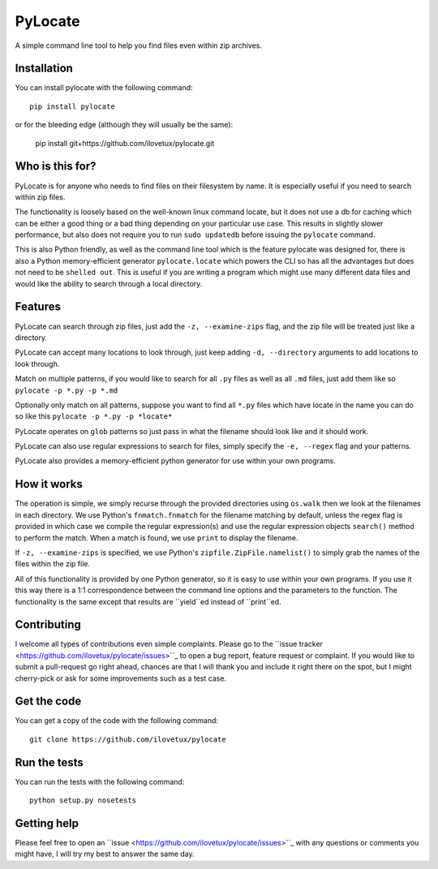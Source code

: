 PyLocate
========

A simple command line tool to help you find files even within
zip archives.

Installation
------------

You can install pylocate with the following command::

    pip install pylocate

or for the bleeding edge (although they will usually be the same):

    pip install git+https://github.com/ilovetux/pylocate.git

Who is this for?
----------------

PyLocate is for anyone who needs to find files on their filesystem
by name. It is especially useful if you need to search within zip
files.

The functionality is loosely based on the well-known linux command
locate, but it does not use a db for caching which can be either
a good thing or a bad thing depending on your particular use case.
This results in slightly slower performance, but also does not require
you to run ``sudo updatedb`` before issuing the ``pylocate`` command.

This is also Python friendly, as well as the command line tool which
is the feature pylocate was designed for, there is also a Python
memory-efficient generator ``pylocate.locate`` which powers the CLI
so has all the advantages but does not need to be ``shelled out``. This
is useful if you are writing a program which might use many different
data files and would like the ability to search through a local directory.

Features
--------

PyLocate can search through zip files, just add the ``-z, --examine-zips``
flag, and the zip file will be treated just like a directory.

PyLocate can accept many locations to look through, just keep adding
``-d, --directory`` arguments to add locations to look through.

Match on multiple patterns, if you would like to search for all
``.py`` files as well as all ``.md`` files, just add them like so
``pylocate -p *.py -p *.md``

Optionally only match on all patterns, suppose you want to find all
``*.py`` files which have locate in the name you can do so like this
``pylocate -p *.py -p *locate*``

PyLocate operates on ``glob`` patterns so just pass in what the filename
should look like and it should work.

PyLocate can also use regular expressions to search for files, simply
specify the ``-e, --regex`` flag and your patterns.

PyLocate also provides a memory-efficient python generator for use
within your own programs.

How it works
------------

The operation is simple, we simply recurse through the provided directories
using ``os.walk`` then we look at the filenames in each directory. We use
Python's ``fnmatch.fnmatch`` for the filename matching by default, unless
the regex flag is provided in which case we compile the regular expression(s)
and use the regular expression objects ``search()`` method to perform the
match. When a match is found, we use ``print`` to display the filename.

If ``-z, --examine-zips`` is specified, we use Python's
``zipfile.ZipFile.namelist()`` to simply grab the names of the files within 
the zip file.

All of this functionality is provided by one Python generator, so it is easy
to use within your own programs. If you use it this way there is a 1:1
correspondence between the command line options and the parameters to the
function. The functionality is the same except that results are ``yield``ed
instead of ``print``ed.

Contributing
------------

I welcome all types of contributions even simple complaints. Please go to the
``issue tracker <https://github.com/ilovetux/pylocate/issues>``_ to open a bug
report, feature request or complaint. If you would like to submit a pull-request
go right ahead, chances are that I will thank you and include it right there on
the spot, but I might cherry-pick or ask for some improvements such as a test case.

Get the code
------------

You can get a copy of the code with the following command::

    git clone https://github.com/ilovetux/pylocate

Run the tests
-------------

You can run the tests with the following command::

    python setup.py nosetests

Getting help
------------

Please feel free to open an ``issue <https://github.com/ilovetux/pylocate/issues>``_
with any questions or comments you might have, I will try my best to answer
the same day.